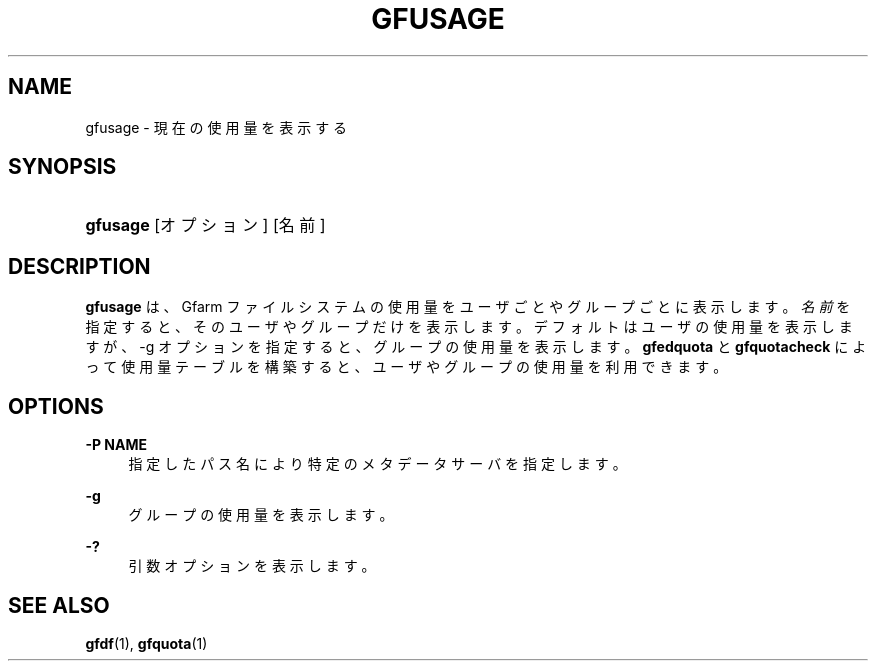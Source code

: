 '\" t
.\"     Title: gfusage
.\"    Author: [FIXME: author] [see http://docbook.sf.net/el/author]
.\" Generator: DocBook XSL Stylesheets v1.76.1 <http://docbook.sf.net/>
.\"      Date: 23 Mar 2011
.\"    Manual: Gfarm
.\"    Source: Gfarm
.\"  Language: English
.\"
.TH "GFUSAGE" "1" "23 Mar 2011" "Gfarm" "Gfarm"
.\" -----------------------------------------------------------------
.\" * Define some portability stuff
.\" -----------------------------------------------------------------
.\" ~~~~~~~~~~~~~~~~~~~~~~~~~~~~~~~~~~~~~~~~~~~~~~~~~~~~~~~~~~~~~~~~~
.\" http://bugs.debian.org/507673
.\" http://lists.gnu.org/archive/html/groff/2009-02/msg00013.html
.\" ~~~~~~~~~~~~~~~~~~~~~~~~~~~~~~~~~~~~~~~~~~~~~~~~~~~~~~~~~~~~~~~~~
.ie \n(.g .ds Aq \(aq
.el       .ds Aq '
.\" -----------------------------------------------------------------
.\" * set default formatting
.\" -----------------------------------------------------------------
.\" disable hyphenation
.nh
.\" disable justification (adjust text to left margin only)
.ad l
.\" -----------------------------------------------------------------
.\" * MAIN CONTENT STARTS HERE *
.\" -----------------------------------------------------------------
.SH "NAME"
gfusage \- 現在の使用量を表示する
.SH "SYNOPSIS"
.HP \w'\fBgfusage\fR\ 'u
\fBgfusage\fR [オプション] [名前]
.SH "DESCRIPTION"
.PP
\fBgfusage\fR
は、Gfarm ファイルシステムの使用量を ユーザごとやグループごとに表示します。
\fI名前\fRを指定すると、そのユーザやグループだけを表示 します。 デフォルトはユーザの使用量を表示しますが、\-g オプションを指定すると、グ ループの使用量を表示します。
\fBgfedquota\fR
と
\fBgfquotacheck\fR
によっ て使用量テーブルを構築すると、ユーザやグループの使用量を利用できます。
.SH "OPTIONS"
.PP
\fB\-P NAME\fR
.RS 4
指定したパス名により特定のメタデータサーバを指定します。
.RE
.PP
\fB\-g\fR
.RS 4
グループの使用量を表示します。
.RE
.PP
\fB\-?\fR
.RS 4
引数オプションを表示します。
.RE
.SH "SEE ALSO"
.PP

\fBgfdf\fR(1),
\fBgfquota\fR(1)

